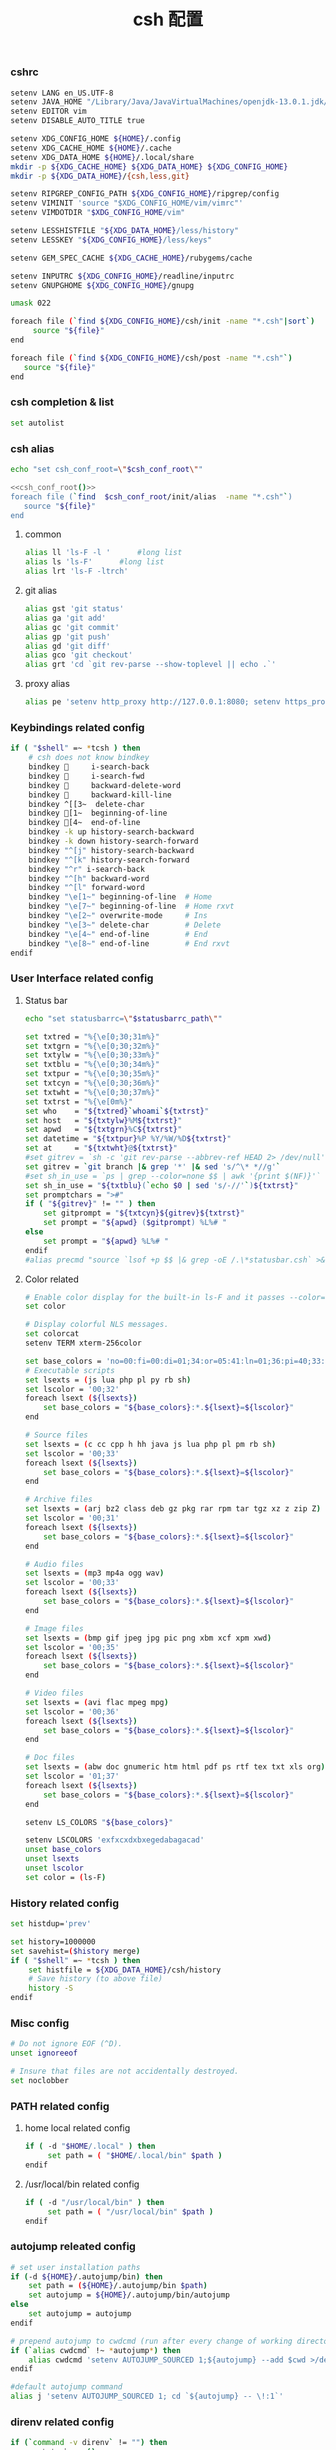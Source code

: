 #+TITLE:  csh 配置
#+AUTHOR: 孙建康（rising.lambda）
#+EMAIL:  rising.lambda@gmail.com

#+DESCRIPTION: csh 配置文件
#+PROPERTY:    header-args        :mkdirp yes
#+OPTIONS:     num:nil toc:nil todo:nil tasks:nil tags:nil
#+OPTIONS:     skip:nil author:nil email:nil creator:nil timestamp:nil
#+INFOJS_OPT:  view:nil toc:nil ltoc:t mouse:underline buttons:0 path:http://orgmode.org/org-info.js

    
*** cshrc
    #+BEGIN_SRC sh :tangle (m/resolve "${m/home.d}/.cshrc") :eval never :exports code :comments link
      setenv LANG en_US.UTF-8
      setenv JAVA_HOME "/Library/Java/JavaVirtualMachines/openjdk-13.0.1.jdk/Contents/Home"
      setenv EDITOR vim
      setenv DISABLE_AUTO_TITLE true

      setenv XDG_CONFIG_HOME ${HOME}/.config
      setenv XDG_CACHE_HOME ${HOME}/.cache
      setenv XDG_DATA_HOME ${HOME}/.local/share
      mkdir -p ${XDG_CACHE_HOME} ${XDG_DATA_HOME} ${XDG_CONFIG_HOME}
      mkdir -p ${XDG_DATA_HOME}/{csh,less,git}

      setenv RIPGREP_CONFIG_PATH ${XDG_CONFIG_HOME}/ripgrep/config
      setenv VIMINIT 'source "$XDG_CONFIG_HOME/vim/vimrc"'
      setenv VIMDOTDIR "$XDG_CONFIG_HOME/vim"

      setenv LESSHISTFILE "${XDG_DATA_HOME}/less/history"
      setenv LESSKEY "${XDG_CONFIG_HOME}/less/keys"

      setenv GEM_SPEC_CACHE ${XDG_CACHE_HOME}/rubygems/cache

      setenv INPUTRC ${XDG_CONFIG_HOME}/readline/inputrc
      setenv GNUPGHOME ${XDG_CONFIG_HOME}/gnupg

      umask 022

      foreach file (`find ${XDG_CONFIG_HOME}/csh/init -name "*.csh"|sort`)
           source "${file}"
      end

      foreach file (`find ${XDG_CONFIG_HOME}/csh/post -name "*.csh"`)
         source "${file}"
      end
    #+END_SRC

*** csh completion & list
    #+BEGIN_SRC sh :tangle (m/resolve "${m/xdg.conf.d}/csh/init/completion.csh") :eval never :exports code :comments link
      set autolist
    #+END_SRC
    
*** csh alias
     #+NAME: csh_conf_root
     #+BEGIN_SRC sh :var csh_conf_root=(m/resolve "${m/xdg.conf.d}/csh") :results output
       echo "set csh_conf_root=\"$csh_conf_root\""
     #+END_SRC
    #+BEGIN_SRC sh :tangle (m/resolve "${m/xdg.conf.d}/csh/init/alias.csh") :eval never :exports code :comments link :noweb tangle
      <<csh_conf_root()>>
      foreach file (`find  $csh_conf_root/init/alias  -name "*.csh"`)
         source "${file}"
      end
    #+END_SRC
**** common
     #+BEGIN_SRC sh :tangle (m/resolve "${m/xdg.conf.d}/csh/init/alias/common.csh") :eval never :exports code :comments link
       alias ll 'ls-F -l '      #long list
       alias ls 'ls-F'      #long list
       alias lrt 'ls-F -ltrch'
     #+END_SRC
     
**** git alias
     #+BEGIN_SRC sh :tangle (m/resolve "${m/xdg.conf.d}/csh/init/alias/git.csh") :eval never :exports code :comments link
       alias gst 'git status'
       alias ga 'git add'
       alias gc 'git commit'
       alias gp 'git push'
       alias gd 'git diff'
       alias gco 'git checkout'
       alias grt 'cd `git rev-parse --show-toplevel || echo .`'
    #+END_SRC
**** proxy alias
     #+BEGIN_SRC sh :tangle (m/resolve "${m/xdg.conf.d}/csh/init/alias/misc.csh") :eval never :exports code :comments link
       alias pe 'setenv http_proxy http://127.0.0.1:8080; setenv https_proxy http://127.0.0.1:8080'
    #+END_SRC

*** Keybindings related config
    #+BEGIN_SRC sh :tangle (m/resolve "${m/xdg.conf.d}/csh/init/keybinding.csh") :eval never :exports code :comments link
      if ( "$shell" =~ *tcsh ) then
          # csh does not know bindkey
          bindkey      i-search-back
          bindkey      i-search-fwd
          bindkey      backward-delete-word
          bindkey      backward-kill-line
          bindkey ^[[3~  delete-char
          bindkey [1~  beginning-of-line
          bindkey [4~  end-of-line
          bindkey -k up history-search-backward
          bindkey -k down history-search-forward
          bindkey "^[j" history-search-backward
          bindkey "^[k" history-search-forward
          bindkey "^r" i-search-back
          bindkey "^[h" backward-word
          bindkey "^[l" forward-word
          bindkey "\e[1~" beginning-of-line  # Home
          bindkey "\e[7~" beginning-of-line  # Home rxvt
          bindkey "\e[2~" overwrite-mode     # Ins
          bindkey "\e[3~" delete-char        # Delete
          bindkey "\e[4~" end-of-line        # End
          bindkey "\e[8~" end-of-line        # End rxvt
      endif
    #+END_SRC

*** User Interface related config
    
**** Status bar
     #+NAME: statusbarrc
     #+BEGIN_SRC sh :var statusbarrc_path=(m/resolve "${m/xdg.conf.d}/csh/init/statusbar.csh") :results output
       echo "set statusbarrc=\"$statusbarrc_path\""
     #+END_SRC
     #+BEGIN_SRC sh :tangle (m/resolve "${m/xdg.conf.d}/csh/init/statusbar.csh") :eval never :exports code :comments link
       set txtred = "%{\e[0;30;31m%}"
       set txtgrn = "%{\e[0;30;32m%}"
       set txtylw = "%{\e[0;30;33m%}"
       set txtblu = "%{\e[0;30;34m%}"
       set txtpur = "%{\e[0;30;35m%}"
       set txtcyn = "%{\e[0;30;36m%}"
       set txtwht = "%{\e[0;30;37m%}"
       set txtrst = "%{\e[0m%}"
       set who    = "${txtred}`whoami`${txtrst}"
       set host   = "${txtylw}%M${txtrst}"
       set apwd   = "${txtgrn}%C${txtrst}"
       set datetime = "${txtpur}%P %Y/%W/%D${txtrst}"
       set at     = "${txtwht}@${txtrst}"
       #set gitrev = `sh -c 'git rev-parse --abbrev-ref HEAD 2> /dev/null'`
       set gitrev = `git branch |& grep '*' |& sed 's/^\* *//g'`
       #set sh_in_use = `ps | grep --color=none $$ | awk '{print $(NF)}'`
       set sh_in_use = "${txtblu}(`echo $0 | sed 's/-//'`)${txtrst}"
       set promptchars = ">#"
       if ( "${gitrev}" != "" ) then
           set gitprompt = "${txtcyn}${gitrev}${txtrst}"
           set prompt = "${apwd} ($gitprompt) %L%# "
       else
           set prompt = "${apwd} %L%# "
       endif
       #alias precmd "source `lsof +p $$ |& grep -oE /.\*statusbar.csh` >& /dev/null"
     #+END_SRC
     
**** Color related
     #+BEGIN_SRC sh :tangle (m/resolve "${m/xdg.conf.d}/csh/init/uicolor.csh") :eval never :exports code :comments link
       # Enable color display for the built-in ls-F and it passes --color=auto to ls.
       set color

       # Display colorful NLS messages.
       set colorcat
       setenv TERM xterm-256color

       set base_colors = 'no=00:fi=00:di=01;34:or=05:41:ln=01;36:pi=40;33:so=40;33:bd=40;33:cd=40;33:ex=01;32'
       # Executable scripts
       set lsexts = (js lua php pl py rb sh)
       set lscolor = '00;32'
       foreach lsext (${lsexts})
           set base_colors = "${base_colors}:*.${lsext}=${lscolor}"
       end

       # Source files
       set lsexts = (c cc cpp h hh java js lua php pl pm rb sh)
       set lscolor = '00;33'
       foreach lsext (${lsexts})
           set base_colors = "${base_colors}:*.${lsext}=${lscolor}"
       end

       # Archive files
       set lsexts = (arj bz2 class deb gz pkg rar rpm tar tgz xz z zip Z)
       set lscolor = '00;31'
       foreach lsext (${lsexts})
           set base_colors = "${base_colors}:*.${lsext}=${lscolor}"
       end

       # Audio files
       set lsexts = (mp3 mp4a ogg wav)
       set lscolor = '00;33'
       foreach lsext (${lsexts})
           set base_colors = "${base_colors}:*.${lsext}=${lscolor}"
       end

       # Image files
       set lsexts = (bmp gif jpeg jpg pic png xbm xcf xpm xwd)
       set lscolor = '00;35'
       foreach lsext (${lsexts})
           set base_colors = "${base_colors}:*.${lsext}=${lscolor}"
       end

       # Video files
       set lsexts = (avi flac mpeg mpg)
       set lscolor = '00;36'
       foreach lsext (${lsexts})
           set base_colors = "${base_colors}:*.${lsext}=${lscolor}"
       end

       # Doc files
       set lsexts = (abw doc gnumeric htm html pdf ps rtf tex txt xls org)
       set lscolor = '01;37'
       foreach lsext (${lsexts})
           set base_colors = "${base_colors}:*.${lsext}=${lscolor}"
       end

       setenv LS_COLORS "${base_colors}"

       setenv LSCOLORS 'exfxcxdxbxegedabagacad'
       unset base_colors
       unset lsexts
       unset lscolor
       set color = (ls-F)
     #+END_SRC

*** History related config
    #+BEGIN_SRC sh :tangle (m/resolve "${m/xdg.conf.d}/csh/init/history.csh") :eval never :exports code :comments link
      set histdup='prev'

      set history=1000000
      set savehist=($history merge)
      if ( "$shell" =~ *tcsh ) then
          set histfile = ${XDG_DATA_HOME}/csh/history
          # Save history (to above file)
          history -S
      endif
    #+END_SRC

*** Misc config
    #+BEGIN_SRC sh :tangle (m/resolve "${m/xdg.conf.d}/csh/init/misc.csh") :eval never :exports code :comments link
      # Do not ignore EOF (^D).
      unset ignoreeof

      # Insure that files are not accidentally destroyed.
      set noclobber
    #+END_SRC

*** PATH related config
**** home local related config 
     #+BEGIN_SRC sh :tangle (m/resolve "${m/xdg.conf.d}/csh/post/local.csh") :eval never :exports code :comments link
       if ( -d "$HOME/.local" ) then
            set path = ( "$HOME/.local/bin" $path )
       endif
     #+END_SRC

**** /usr/local/bin related config
     #+BEGIN_SRC sh :tangle (m/resolve "${m/xdg.conf.d}/csh/post/local.csh") :eval never :exports code :comments link
       if ( -d "/usr/local/bin" ) then
            set path = ( "/usr/local/bin" $path )
       endif
     #+END_SRC

*** autojump releated config
    #+BEGIN_SRC sh :tangle (m/resolve "${m/xdg.conf.d}/csh/post/autojump.csh") :eval never :exports code :comments link
      # set user installation paths
      if (-d ${HOME}/.autojump/bin) then
          set path = (${HOME}/.autojump/bin $path)
          set autojump = ${HOME}/.autojump/bin/autojump
      else
          set autojump = autojump
      endif

      # prepend autojump to cwdcmd (run after every change of working directory)
      if (`alias cwdcmd` !~ *autojump*) then
          alias cwdcmd 'setenv AUTOJUMP_SOURCED 1;${autojump} --add $cwd >/dev/null;'
      endif

      #default autojump command
      alias j 'setenv AUTOJUMP_SOURCED 1; cd `${autojump} -- \!:1`'
    #+END_SRC

*** direnv related config
    #+BEGIN_SRC sh :tangle (m/resolve "${m/xdg.conf.d}/csh/post/direnv.csh") :eval never :exports code  :noweb tangle 
      if (`command -v direnv` != "") then
          <<statusbarrc()>>
          alias precmd 'eval `direnv export tcsh`; source "$statusbarrc" >& /dev/null' # what is this command do in tcsh
      endif
    #+END_SRC

*** xdg workaround
    #+BEGIN_SRC sh :tangle (m/resolve "${m/xdg.conf.d}/csh/post/xdg.csh") :eval never :exports code :comments link
      #!/bin/csh
      if ( -s "${XDG_CONFIG_HOME}/ssh/config" ) then
          set SSH_CONFIG="-F ${XDG_CONFIG_HOME}/ssh/config"
      endif

      if ( -s "${XDG_CONFIG_HOME}/ssh/id_rsa" ) then
          set SSH_ID="-i ${XDG_CONFIG_HOME}/ssh/id_rsa"
      else if ( -s "${XDG_CONFIG_HOME}/ssh/id_dsa" ) then
          set SSH_ID="-i ${XDG_CONFIG_HOME}/ssh/id_dsa"
      endif

      set SSH_KNOWN_HOSTS="-o UserKnownHostsFile=${XDG_CONFIG_HOME}/ssh/known_hosts"

      alias tmux 'tmux -f ${XDG_CONFIG_HOME}/tmux/tmux.conf'
      alias ssh "ssh ${SSH_CONFIG} ${SSH_ID} ${SSH_KNOWN_HOSTS}"

      alias scp "scp ${SSH_CONFIG} ${SSH_ID} ${SSH_KNOWN_HOSTS}"
      alias mbsync "mbsync -c ${XDG_CONFIG_HOME}/isync/config"
    #+END_SRC


